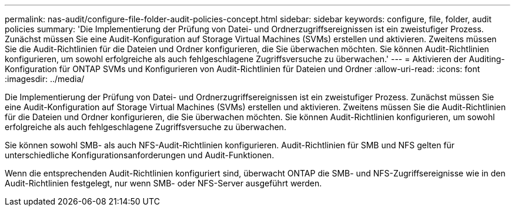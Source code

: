 ---
permalink: nas-audit/configure-file-folder-audit-policies-concept.html 
sidebar: sidebar 
keywords: configure, file, folder, audit policies 
summary: 'Die Implementierung der Prüfung von Datei- und Ordnerzugriffsereignissen ist ein zweistufiger Prozess. Zunächst müssen Sie eine Audit-Konfiguration auf Storage Virtual Machines (SVMs) erstellen und aktivieren. Zweitens müssen Sie die Audit-Richtlinien für die Dateien und Ordner konfigurieren, die Sie überwachen möchten. Sie können Audit-Richtlinien konfigurieren, um sowohl erfolgreiche als auch fehlgeschlagene Zugriffsversuche zu überwachen.' 
---
= Aktivieren der Auditing-Konfiguration für ONTAP SVMs und Konfigurieren von Audit-Richtlinien für Dateien und Ordner
:allow-uri-read: 
:icons: font
:imagesdir: ../media/


[role="lead"]
Die Implementierung der Prüfung von Datei- und Ordnerzugriffsereignissen ist ein zweistufiger Prozess. Zunächst müssen Sie eine Audit-Konfiguration auf Storage Virtual Machines (SVMs) erstellen und aktivieren. Zweitens müssen Sie die Audit-Richtlinien für die Dateien und Ordner konfigurieren, die Sie überwachen möchten. Sie können Audit-Richtlinien konfigurieren, um sowohl erfolgreiche als auch fehlgeschlagene Zugriffsversuche zu überwachen.

Sie können sowohl SMB- als auch NFS-Audit-Richtlinien konfigurieren. Audit-Richtlinien für SMB und NFS gelten für unterschiedliche Konfigurationsanforderungen und Audit-Funktionen.

Wenn die entsprechenden Audit-Richtlinien konfiguriert sind, überwacht ONTAP die SMB- und NFS-Zugriffsereignisse wie in den Audit-Richtlinien festgelegt, nur wenn SMB- oder NFS-Server ausgeführt werden.
